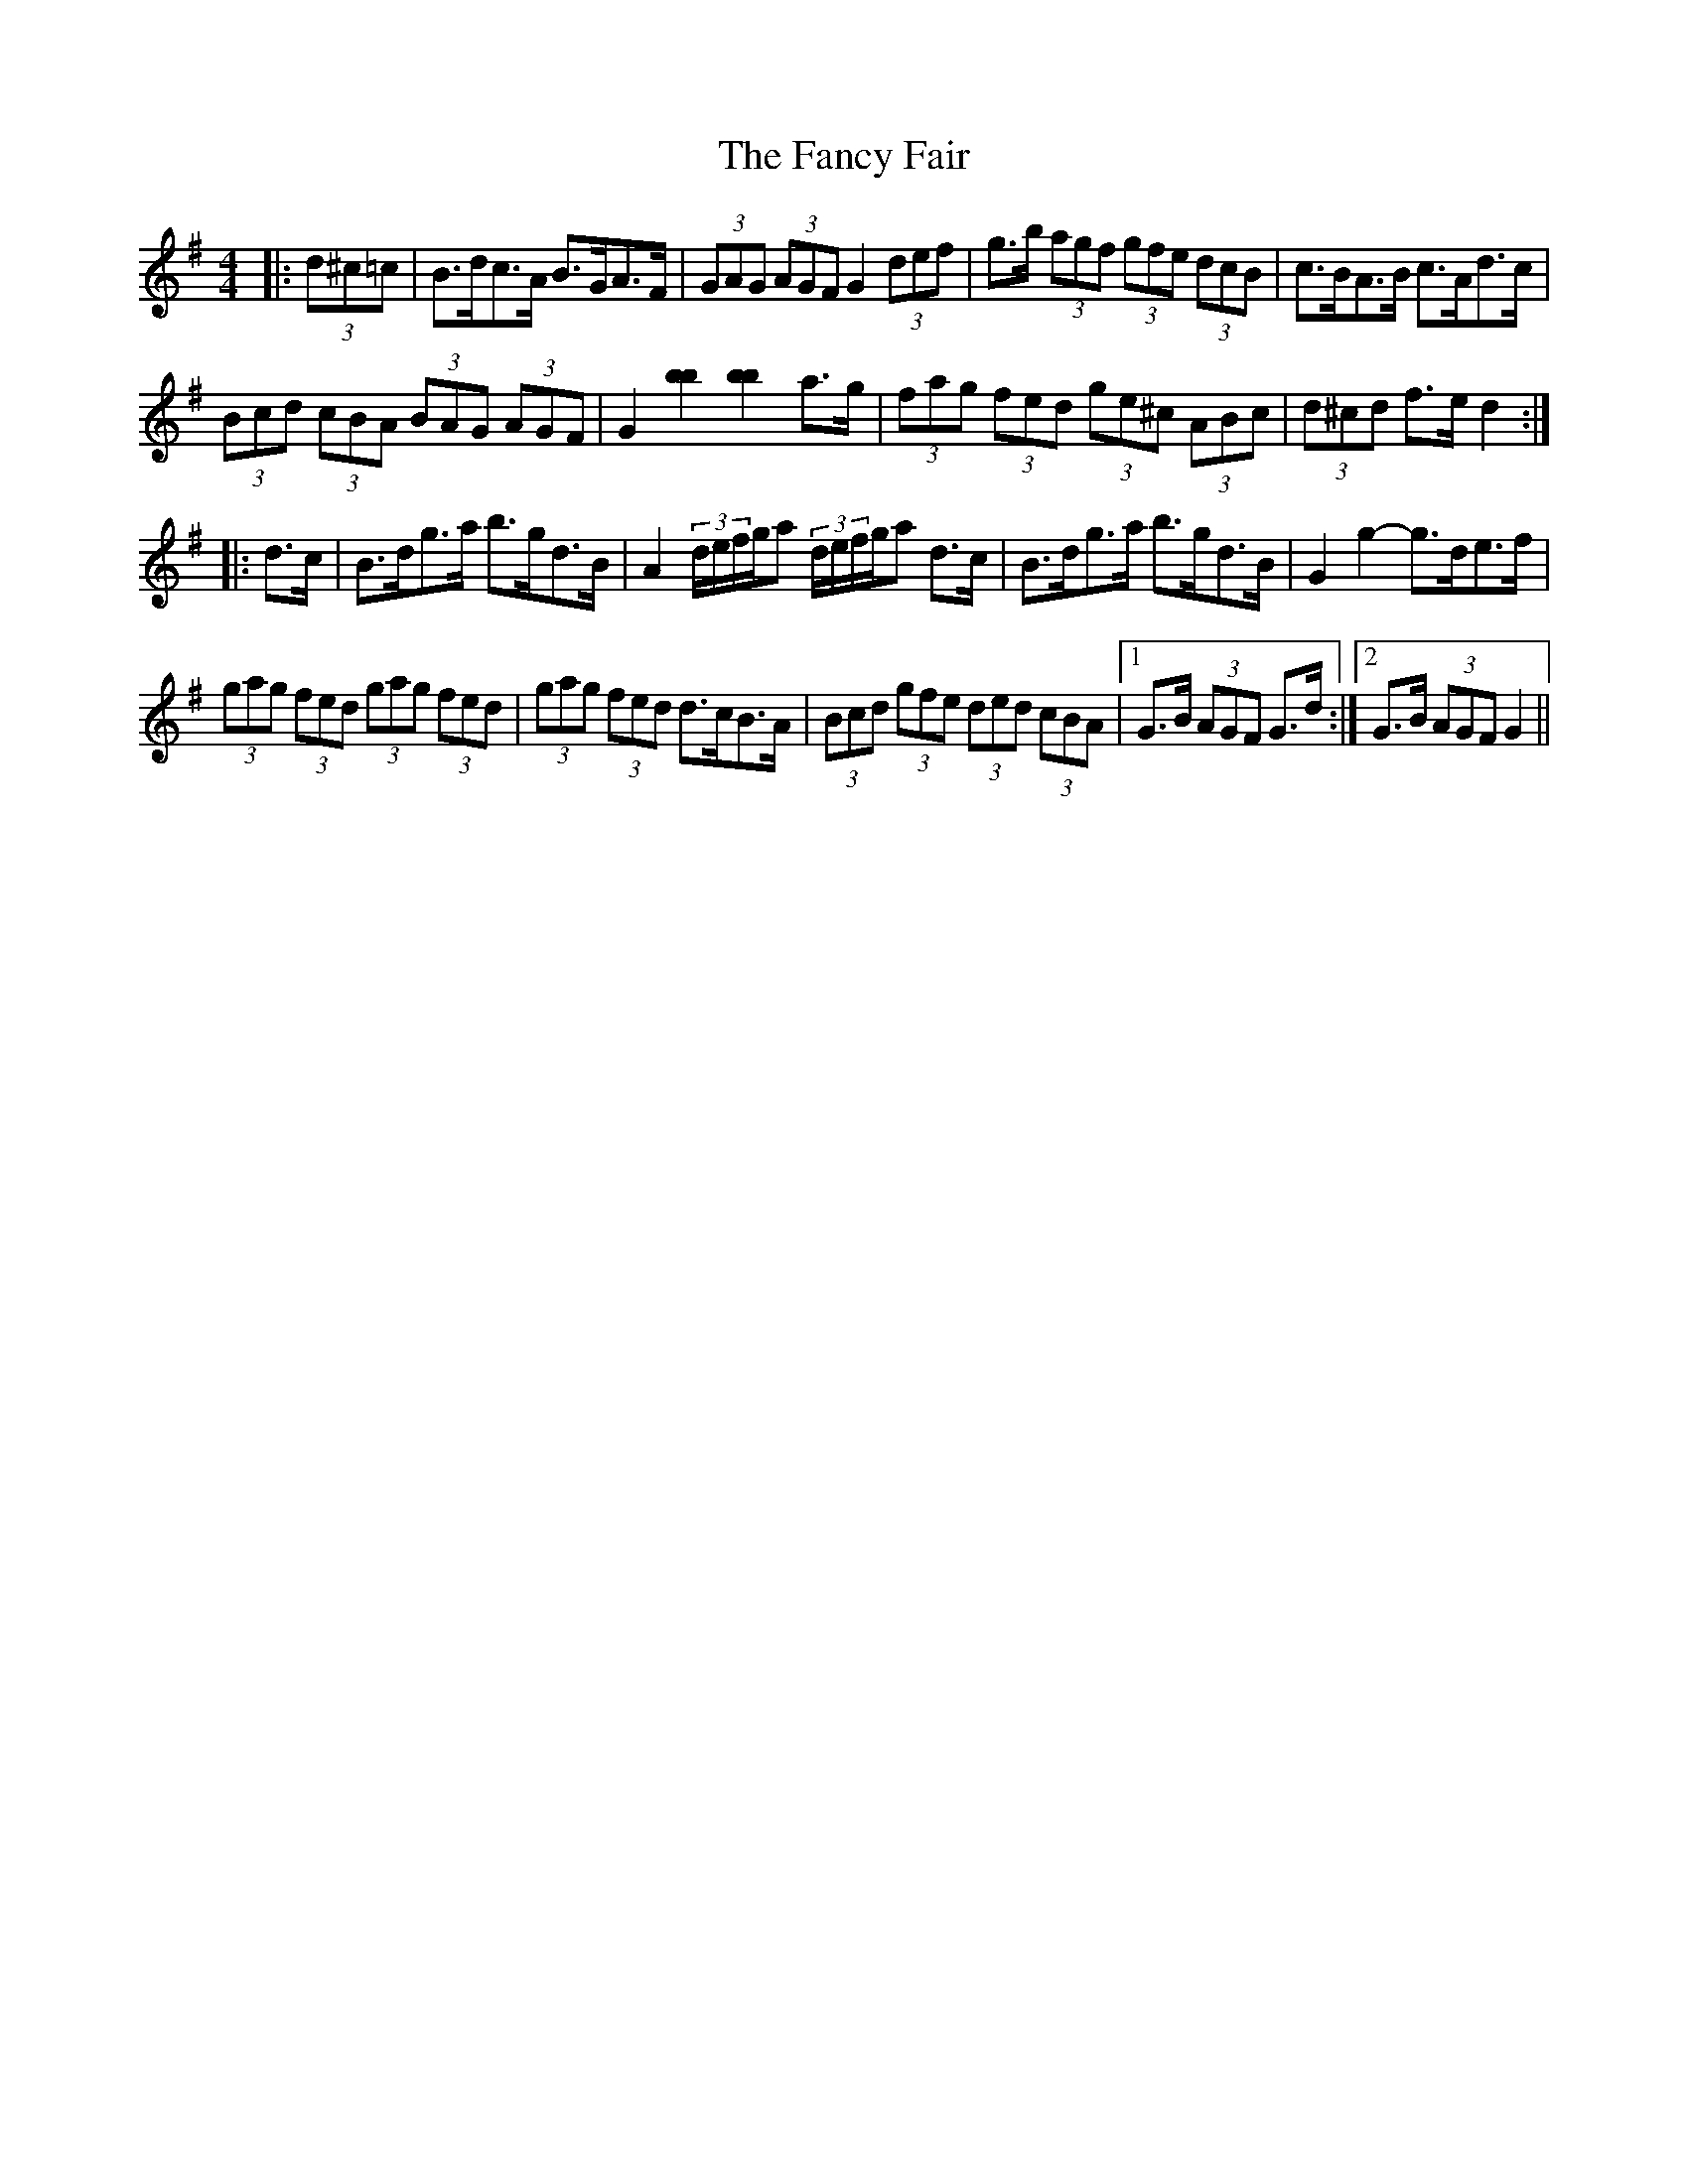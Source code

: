 X: 12378
T: Fancy Fair, The
R: hornpipe
M: 4/4
K: Gmajor
|:(3d^c=c|B>dc>A B>GA>F|(3GAG (3AGF G2 (3def|g>b (3agf (3gfe (3dcB|c>BA>B c>Ad>c|
(3Bcd (3cBA (3BAG (3AGF|G2 [b2b2] [b2b2] a>g|(3fag (3fed (3ge^c (3ABc|(3d^cd f>e d2:|
|:d>c|B>dg>a b>gd>B|A2 (3d/e/f/g/a (3d/e/f/g/a d>c|B>dg>a b>gd>B|G2 g2- g>de>f|
(3gag (3fed (3gag (3fed|(3gag (3fed d>cB>A|(3Bcd (3gfe (3ded (3cBA|1 G>B (3AGF G>d:|2 G>B (3AGF G2||

